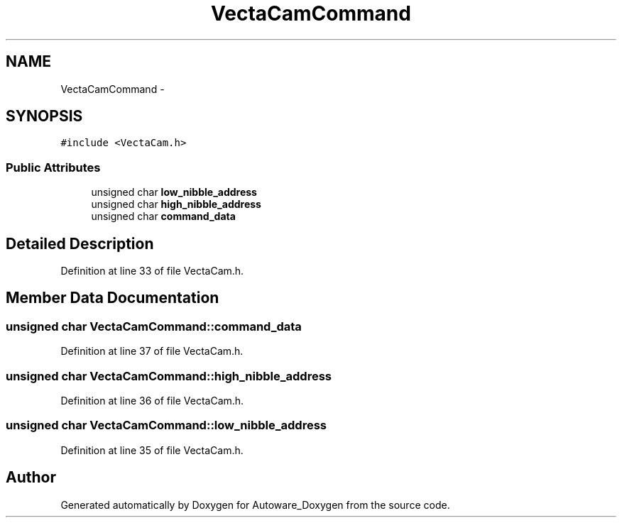 .TH "VectaCamCommand" 3 "Fri May 22 2020" "Autoware_Doxygen" \" -*- nroff -*-
.ad l
.nh
.SH NAME
VectaCamCommand \- 
.SH SYNOPSIS
.br
.PP
.PP
\fC#include <VectaCam\&.h>\fP
.SS "Public Attributes"

.in +1c
.ti -1c
.RI "unsigned char \fBlow_nibble_address\fP"
.br
.ti -1c
.RI "unsigned char \fBhigh_nibble_address\fP"
.br
.ti -1c
.RI "unsigned char \fBcommand_data\fP"
.br
.in -1c
.SH "Detailed Description"
.PP 
Definition at line 33 of file VectaCam\&.h\&.
.SH "Member Data Documentation"
.PP 
.SS "unsigned char VectaCamCommand::command_data"

.PP
Definition at line 37 of file VectaCam\&.h\&.
.SS "unsigned char VectaCamCommand::high_nibble_address"

.PP
Definition at line 36 of file VectaCam\&.h\&.
.SS "unsigned char VectaCamCommand::low_nibble_address"

.PP
Definition at line 35 of file VectaCam\&.h\&.

.SH "Author"
.PP 
Generated automatically by Doxygen for Autoware_Doxygen from the source code\&.
